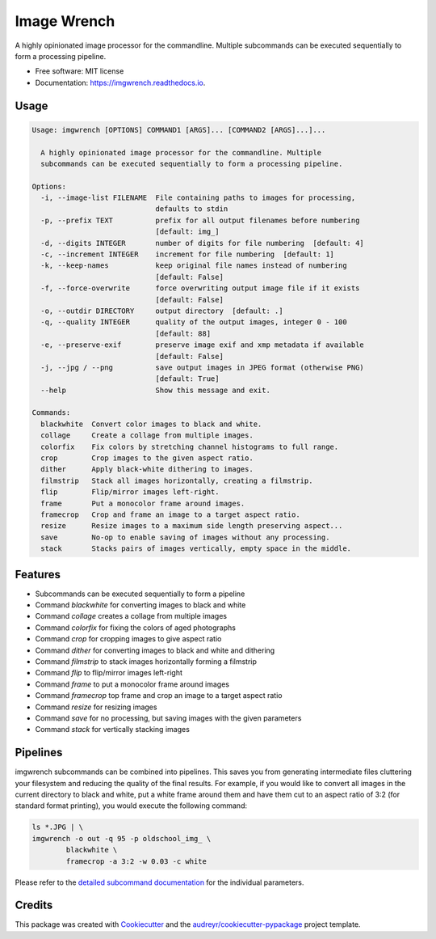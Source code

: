 ============
Image Wrench
============


.. image:: https://img.shields.io/pypi/v/imgwrench.svg
        :target: https://pypi.python.org/pypi/imgwrench

.. image:: https://img.shields.io/travis/luphord/imgwrench.svg
        :target: https://travis-ci.org/luphord/imgwrench

.. image:: https://readthedocs.org/projects/imgwrench/badge/?version=latest
        :target: https://imgwrench.readthedocs.io/en/latest/?badge=latest
        :alt: Documentation Status




A highly opinionated image processor for the commandline. Multiple subcommands can
be executed sequentially to form a processing pipeline.


* Free software: MIT license
* Documentation: https://imgwrench.readthedocs.io.

Usage
-----

.. code-block:: console

    Usage: imgwrench [OPTIONS] COMMAND1 [ARGS]... [COMMAND2 [ARGS]...]...
    
      A highly opinionated image processor for the commandline. Multiple
      subcommands can be executed sequentially to form a processing pipeline.
    
    Options:
      -i, --image-list FILENAME  File containing paths to images for processing,
                                 defaults to stdin
      -p, --prefix TEXT          prefix for all output filenames before numbering
                                 [default: img_]
      -d, --digits INTEGER       number of digits for file numbering  [default: 4]
      -c, --increment INTEGER    increment for file numbering  [default: 1]
      -k, --keep-names           keep original file names instead of numbering
                                 [default: False]
      -f, --force-overwrite      force overwriting output image file if it exists
                                 [default: False]
      -o, --outdir DIRECTORY     output directory  [default: .]
      -q, --quality INTEGER      quality of the output images, integer 0 - 100
                                 [default: 88]
      -e, --preserve-exif        preserve image exif and xmp metadata if available
                                 [default: False]
      -j, --jpg / --png          save output images in JPEG format (otherwise PNG)
                                 [default: True]
      --help                     Show this message and exit.
    
    Commands:
      blackwhite  Convert color images to black and white.
      collage     Create a collage from multiple images.
      colorfix    Fix colors by stretching channel histograms to full range.
      crop        Crop images to the given aspect ratio.
      dither      Apply black-white dithering to images.
      filmstrip   Stack all images horizontally, creating a filmstrip.
      flip        Flip/mirror images left-right.
      frame       Put a monocolor frame around images.
      framecrop   Crop and frame an image to a target aspect ratio.
      resize      Resize images to a maximum side length preserving aspect...
      save        No-op to enable saving of images without any processing.
      stack       Stacks pairs of images vertically, empty space in the middle.


Features
--------

* Subcommands can be executed sequentially to form a pipeline
* Command *blackwhite* for converting images to black and white
* Command *collage* creates a collage from multiple images
* Command *colorfix* for fixing the colors of aged photographs
* Command *crop* for cropping images to give aspect ratio
* Command *dither* for converting images to black and white and dithering
* Command *filmstrip* to stack images horizontally forming a filmstrip
* Command *flip* to flip/mirror images left-right
* Command *frame* to put a monocolor frame around images
* Command *framecrop* top frame and crop an image to a target aspect ratio
* Command *resize* for resizing images
* Command *save* for no processing, but saving images with the given parameters
* Command *stack* for vertically stacking images

Pipelines
---------

imgwrench subcommands can be combined into pipelines. This saves you from generating intermediate
files cluttering your filesystem and reducing the quality of the final results. For example, if you
would like to convert all images in the current directory to black and white, put a white frame
around them and have them cut to an aspect ratio of 3:2 (for standard format printing), you would
execute the following command:

.. code-block:: console

        ls *.JPG | \
        imgwrench -o out -q 95 -p oldschool_img_ \
                blackwhite \
                framecrop -a 3:2 -w 0.03 -c white

Please refer to the `detailed subcommand documentation`_ for the individual parameters.

.. _`detailed subcommand documentation`: https://imgwrench.readthedocs.io/en/latest/usage.html

Credits
-------

This package was created with Cookiecutter_ and the `audreyr/cookiecutter-pypackage`_ project template.

.. _Cookiecutter: https://github.com/audreyr/cookiecutter
.. _`audreyr/cookiecutter-pypackage`: https://github.com/audreyr/cookiecutter-pypackage
